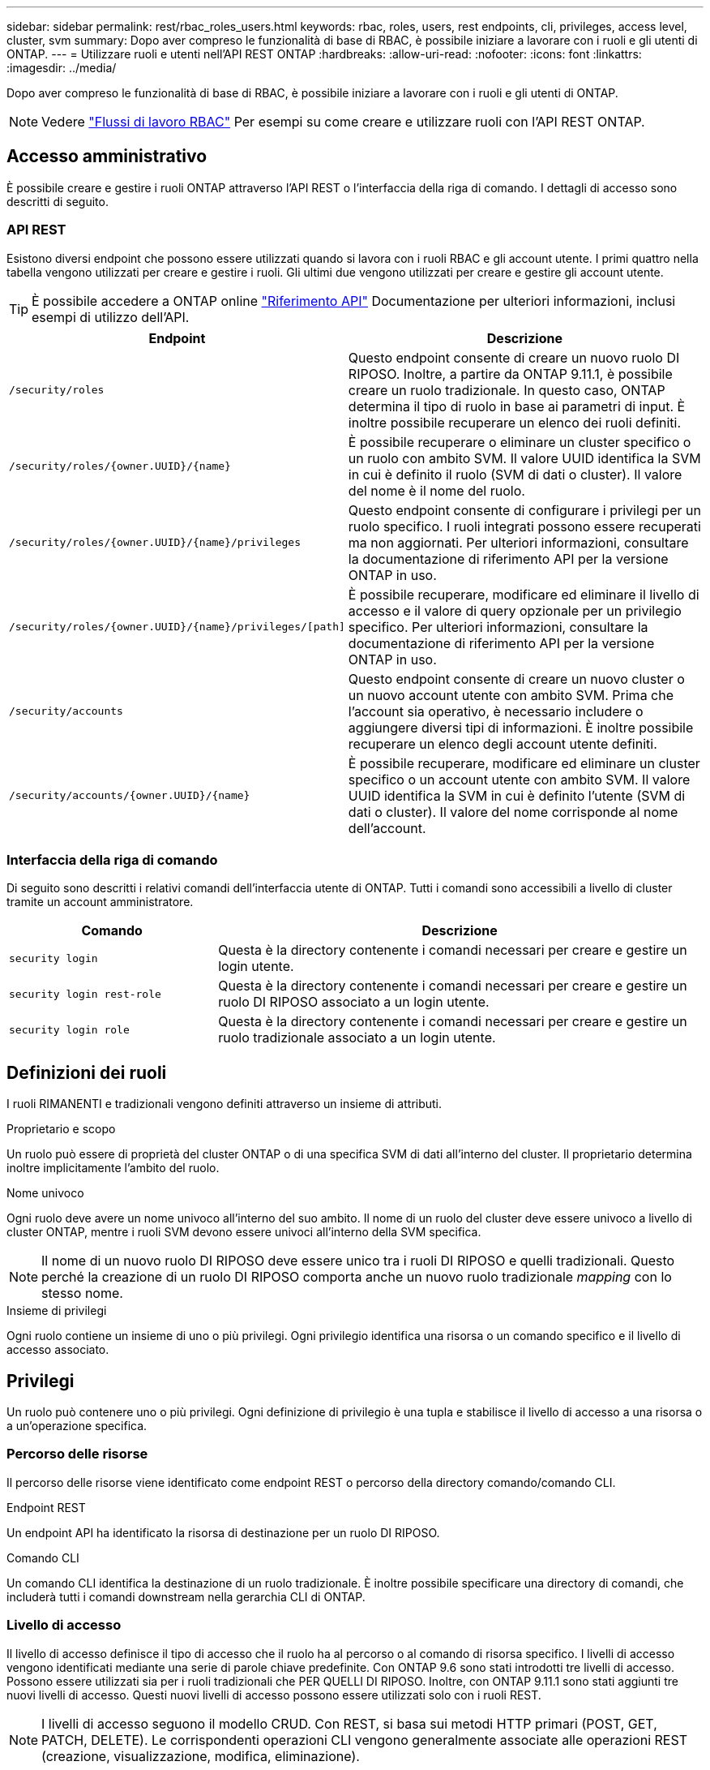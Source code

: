---
sidebar: sidebar 
permalink: rest/rbac_roles_users.html 
keywords: rbac, roles, users, rest endpoints, cli, privileges, access level, cluster, svm 
summary: Dopo aver compreso le funzionalità di base di RBAC, è possibile iniziare a lavorare con i ruoli e gli utenti di ONTAP. 
---
= Utilizzare ruoli e utenti nell'API REST ONTAP
:hardbreaks:
:allow-uri-read: 
:nofooter: 
:icons: font
:linkattrs: 
:imagesdir: ../media/


[role="lead"]
Dopo aver compreso le funzionalità di base di RBAC, è possibile iniziare a lavorare con i ruoli e gli utenti di ONTAP.


NOTE: Vedere link:../workflows/wf_rbac_prepare.html["Flussi di lavoro RBAC"] Per esempi su come creare e utilizzare ruoli con l'API REST ONTAP.



== Accesso amministrativo

È possibile creare e gestire i ruoli ONTAP attraverso l'API REST o l'interfaccia della riga di comando. I dettagli di accesso sono descritti di seguito.



=== API REST

Esistono diversi endpoint che possono essere utilizzati quando si lavora con i ruoli RBAC e gli account utente. I primi quattro nella tabella vengono utilizzati per creare e gestire i ruoli. Gli ultimi due vengono utilizzati per creare e gestire gli account utente.


TIP: È possibile accedere a ONTAP online link:../reference/api_reference.html["Riferimento API"] Documentazione per ulteriori informazioni, inclusi esempi di utilizzo dell'API.

[cols="35,65"]
|===
| Endpoint | Descrizione 


| `/security/roles` | Questo endpoint consente di creare un nuovo ruolo DI RIPOSO. Inoltre, a partire da ONTAP 9.11.1, è possibile creare un ruolo tradizionale. In questo caso, ONTAP determina il tipo di ruolo in base ai parametri di input. È inoltre possibile recuperare un elenco dei ruoli definiti. 


| `/security/roles/{owner.UUID}/{name}` | È possibile recuperare o eliminare un cluster specifico o un ruolo con ambito SVM. Il valore UUID identifica la SVM in cui è definito il ruolo (SVM di dati o cluster). Il valore del nome è il nome del ruolo. 


| `/security/roles/{owner.UUID}/{name}/privileges` | Questo endpoint consente di configurare i privilegi per un ruolo specifico. I ruoli integrati possono essere recuperati ma non aggiornati. Per ulteriori informazioni, consultare la documentazione di riferimento API per la versione ONTAP in uso. 


| `/security/roles/{owner.UUID}/{name}/privileges/[path]` | È possibile recuperare, modificare ed eliminare il livello di accesso e il valore di query opzionale per un privilegio specifico. Per ulteriori informazioni, consultare la documentazione di riferimento API per la versione ONTAP in uso. 


| `/security/accounts` | Questo endpoint consente di creare un nuovo cluster o un nuovo account utente con ambito SVM. Prima che l'account sia operativo, è necessario includere o aggiungere diversi tipi di informazioni. È inoltre possibile recuperare un elenco degli account utente definiti. 


| `/security/accounts/{owner.UUID}/{name}` | È possibile recuperare, modificare ed eliminare un cluster specifico o un account utente con ambito SVM. Il valore UUID identifica la SVM in cui è definito l'utente (SVM di dati o cluster). Il valore del nome corrisponde al nome dell'account. 
|===


=== Interfaccia della riga di comando

Di seguito sono descritti i relativi comandi dell'interfaccia utente di ONTAP. Tutti i comandi sono accessibili a livello di cluster tramite un account amministratore.

[cols="30,70"]
|===
| Comando | Descrizione 


| `security login` | Questa è la directory contenente i comandi necessari per creare e gestire un login utente. 


| `security login rest-role` | Questa è la directory contenente i comandi necessari per creare e gestire un ruolo DI RIPOSO associato a un login utente. 


| `security login role` | Questa è la directory contenente i comandi necessari per creare e gestire un ruolo tradizionale associato a un login utente. 
|===


== Definizioni dei ruoli

I ruoli RIMANENTI e tradizionali vengono definiti attraverso un insieme di attributi.

.Proprietario e scopo
Un ruolo può essere di proprietà del cluster ONTAP o di una specifica SVM di dati all'interno del cluster. Il proprietario determina inoltre implicitamente l'ambito del ruolo.

.Nome univoco
Ogni ruolo deve avere un nome univoco all'interno del suo ambito. Il nome di un ruolo del cluster deve essere univoco a livello di cluster ONTAP, mentre i ruoli SVM devono essere univoci all'interno della SVM specifica.


NOTE: Il nome di un nuovo ruolo DI RIPOSO deve essere unico tra i ruoli DI RIPOSO e quelli tradizionali. Questo perché la creazione di un ruolo DI RIPOSO comporta anche un nuovo ruolo tradizionale _mapping_ con lo stesso nome.

.Insieme di privilegi
Ogni ruolo contiene un insieme di uno o più privilegi. Ogni privilegio identifica una risorsa o un comando specifico e il livello di accesso associato.



== Privilegi

Un ruolo può contenere uno o più privilegi. Ogni definizione di privilegio è una tupla e stabilisce il livello di accesso a una risorsa o a un'operazione specifica.



=== Percorso delle risorse

Il percorso delle risorse viene identificato come endpoint REST o percorso della directory comando/comando CLI.

.Endpoint REST
Un endpoint API ha identificato la risorsa di destinazione per un ruolo DI RIPOSO.

.Comando CLI
Un comando CLI identifica la destinazione di un ruolo tradizionale. È inoltre possibile specificare una directory di comandi, che includerà tutti i comandi downstream nella gerarchia CLI di ONTAP.



=== Livello di accesso

Il livello di accesso definisce il tipo di accesso che il ruolo ha al percorso o al comando di risorsa specifico. I livelli di accesso vengono identificati mediante una serie di parole chiave predefinite. Con ONTAP 9.6 sono stati introdotti tre livelli di accesso. Possono essere utilizzati sia per i ruoli tradizionali che PER QUELLI DI RIPOSO. Inoltre, con ONTAP 9.11.1 sono stati aggiunti tre nuovi livelli di accesso. Questi nuovi livelli di accesso possono essere utilizzati solo con i ruoli REST.


NOTE: I livelli di accesso seguono il modello CRUD. Con REST, si basa sui metodi HTTP primari (POST, GET, PATCH, DELETE). Le corrispondenti operazioni CLI vengono generalmente associate alle operazioni REST (creazione, visualizzazione, modifica, eliminazione).

[cols="20,45,15,20"]
|===
| Livello di accesso | Primitive REST | Aggiunto | Solo ruolo DI RIPOSO 


| nessuno | n/a. | 9.6 | No 


| readonly | OTTIENI | 9.6 | No 


| tutto | OTTIENI, PUBBLICA, PATCH, ELIMINA | 9.6 | No 


| read_create | OTTIENI, PUBBLICA | 9.11.1 | Sì 


| read_modify | GET, PATCH | 9.11.1 | Sì 


| read_create_modify | OTTIENI, PUBBLICA, PATCH | 9.11.1 | Sì 
|===


=== Query facoltativa

Quando si crea un ruolo tradizionale, è possibile includere facoltativamente un valore *query* per identificare il sottoinsieme di oggetti applicabili per il comando o la directory dei comandi.



== Riepilogo dei ruoli integrati

ONTAP include diversi ruoli predefiniti che è possibile utilizzare a livello di cluster o SVM.



=== Ruoli con ambito del cluster

Nell'ambito del cluster sono disponibili diversi ruoli integrati.

Vedere https://docs.netapp.com/us-en/ontap/authentication/predefined-roles-cluster-administrators-concept.html["Ruoli predefiniti per gli amministratori del cluster"^] per ulteriori informazioni.

[cols="20,80"]
|===
| Ruolo | Descrizione 


| amministratore | Gli amministratori con questo ruolo dispongono di diritti senza restrizioni e possono eseguire qualsiasi operazione nel sistema ONTAP. Possono configurare tutte le risorse a livello di cluster e SVM. 


| AutoSupport | Si tratta di un ruolo speciale per l'account AutoSupport. 


| backup | Questo ruolo speciale per il software di backup che deve eseguire il backup del sistema. 


| SnapLock | Si tratta di un ruolo speciale per l'account SnapLock. 


| readonly | Gli amministratori con questo ruolo possono visualizzare tutto a livello di cluster, ma non possono apportare modifiche. 


| nessuno | Non vengono fornite funzionalità amministrative. 
|===


=== Ruoli con ambito SVM

Nell'ambito di SVM sono disponibili diversi ruoli integrati. Il sistema *vsadmin* fornisce l'accesso alle funzionalità più generali e potenti. Sono disponibili diversi ruoli aggiuntivi adattati a specifiche attività amministrative, tra cui:

* volume vsadmin
* protocollo vsadmin
* vsadmin-backup
* vsadmin-snaplock
* vsadmin-readonly


Vedere https://docs.netapp.com/us-en/ontap/authentication/predefined-roles-svm-administrators-concept.html["Ruoli predefiniti per gli amministratori SVM"^] per ulteriori informazioni.



== Confronto dei tipi di ruolo

Prima di selezionare un ruolo *REST* o *tradizionale*, devi essere consapevole delle differenze. Di seguito sono descritti alcuni dei modi in cui è possibile confrontare i due tipi di ruolo.


NOTE: Per casi di utilizzo RBAC più avanzati o complessi, è consigliabile utilizzare un ruolo tradizionale.



=== Modalità di accesso dell'utente a ONTAP

Prima di creare un ruolo, è importante sapere come l'utente accede al sistema ONTAP. In base a ciò, è possibile determinare un tipo di ruolo.

[cols="2,7"]
|===
| Accesso | Tipo consigliato 


| Solo API REST | Il ruolo REST è progettato per essere utilizzato con l'API REST. 


| API REST E CLI | È possibile definire un ruolo DI RIPOSO che crea anche un ruolo tradizionale corrispondente. 


| Solo CLI | È possibile creare un ruolo tradizionale. 
|===


=== Precisione del percorso di accesso

Il percorso di accesso definito per un ruolo REST si basa su un endpoint REST. Il percorso di accesso per un ruolo tradizionale si basa su un comando CLI o su una directory di comandi. Inoltre, è possibile includere un parametro di query opzionale con un ruolo tradizionale per limitare ulteriormente l'accesso in base ai valori dei parametri del comando.
